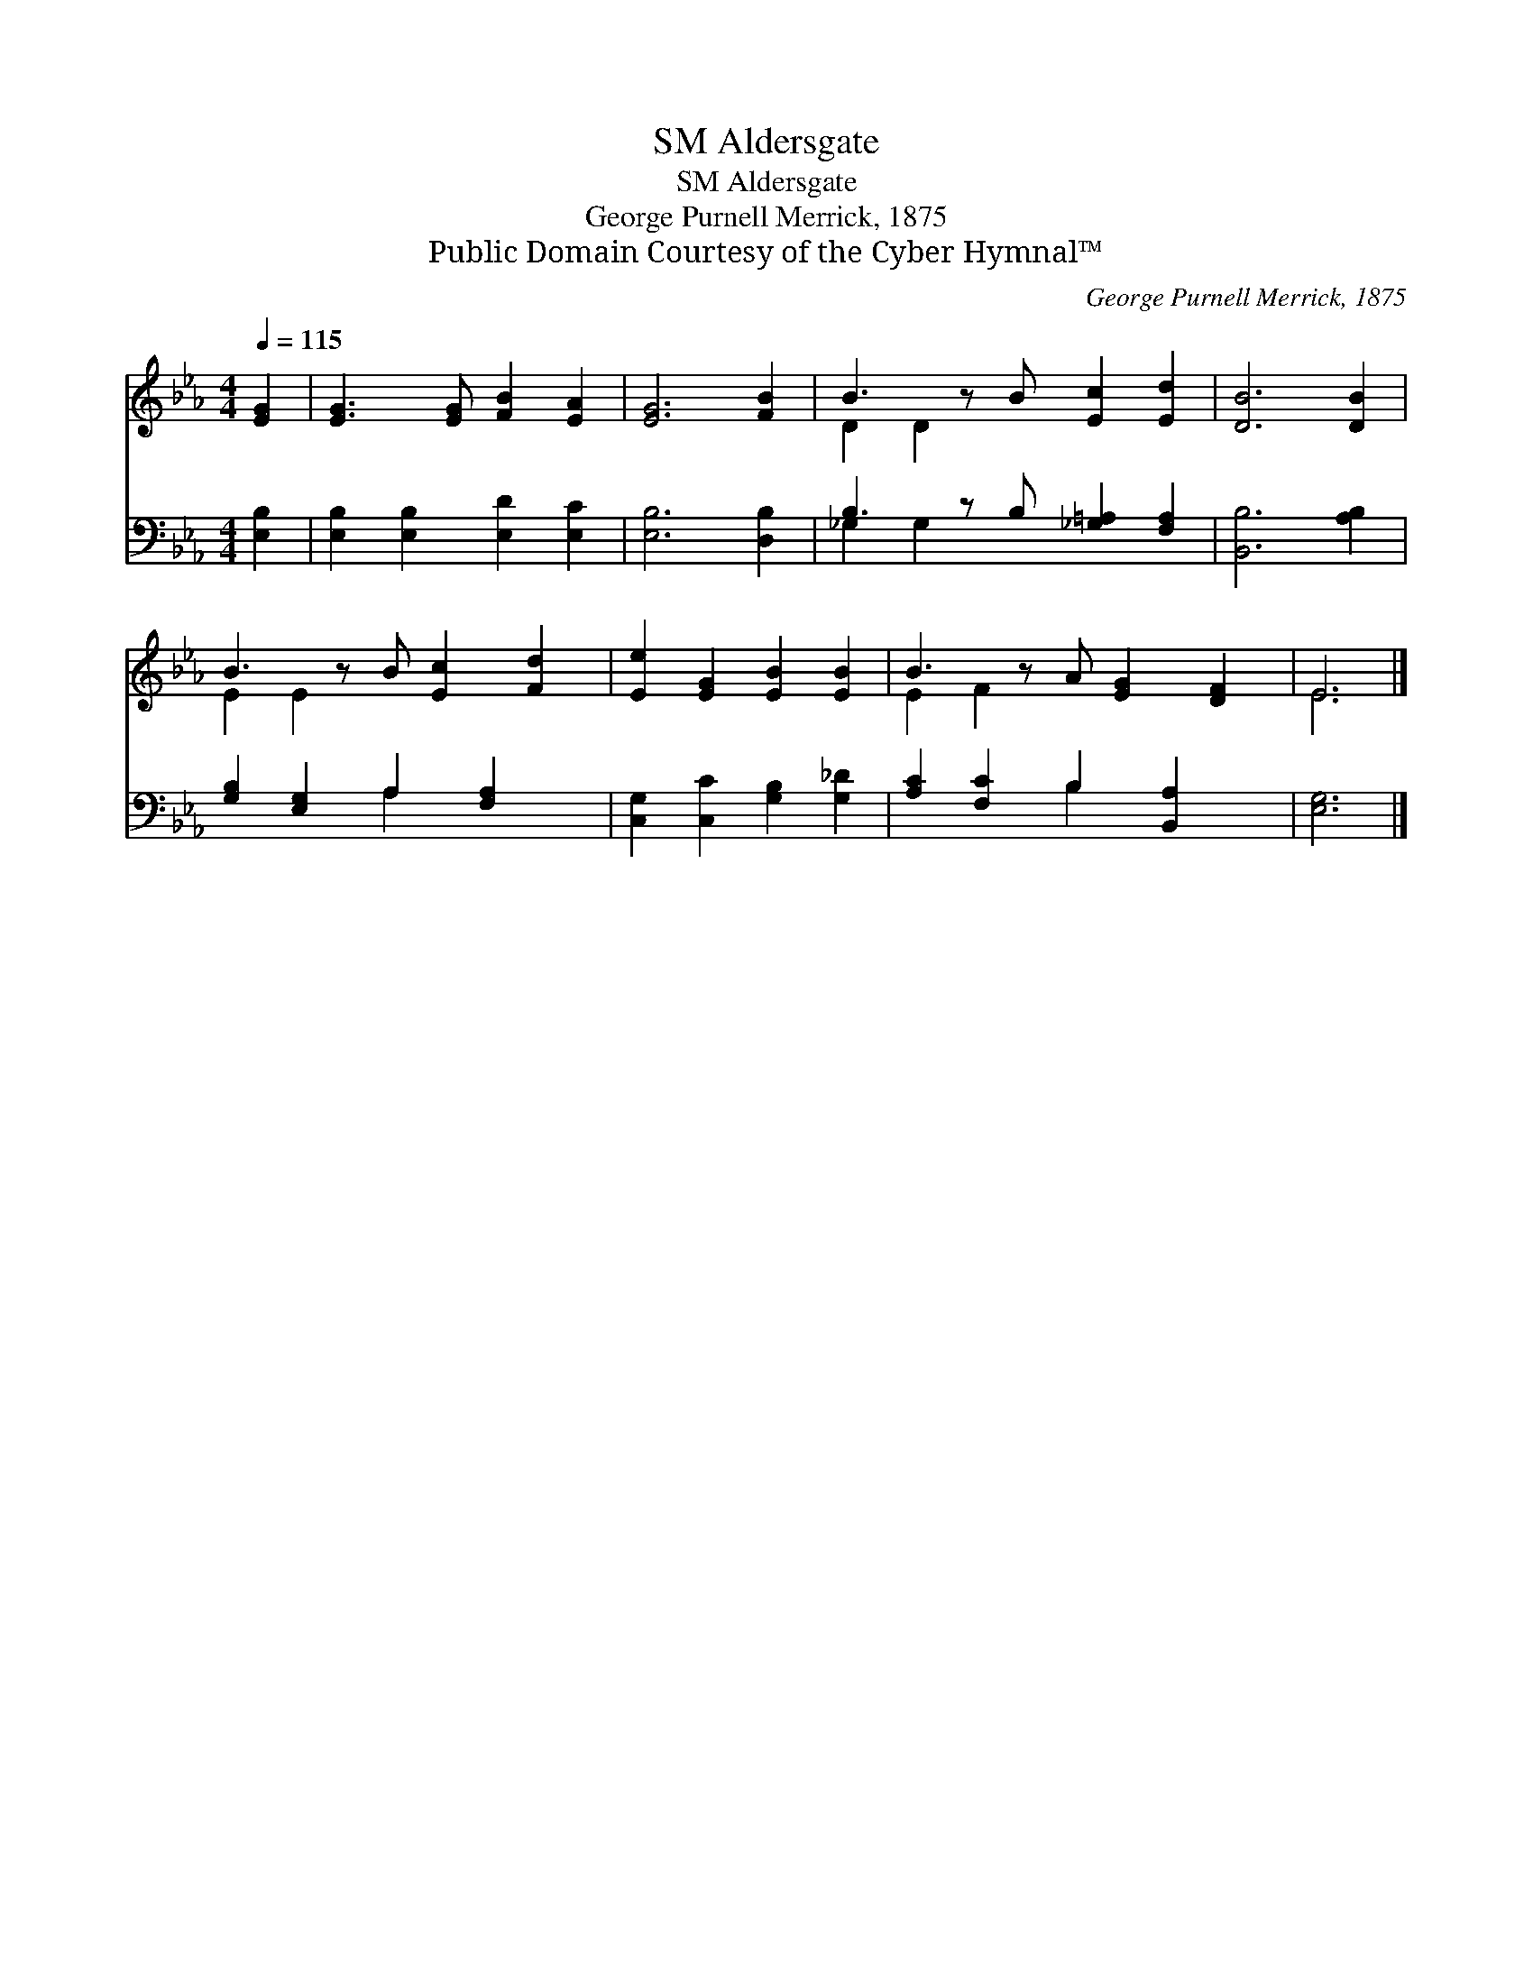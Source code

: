 X:1
T:Aldersgate, SM
T:Aldersgate, SM
T:George Purnell Merrick, 1875
T:Public Domain Courtesy of the Cyber Hymnal™
C:George Purnell Merrick, 1875
Z:Public Domain
Z:Courtesy of the Cyber Hymnal™
%%score ( 1 2 ) ( 3 4 )
L:1/8
Q:1/4=115
M:4/4
K:Eb
V:1 treble 
V:2 treble 
V:3 bass 
V:4 bass 
V:1
 [EG]2 | [EG]3 [EG] [FB]2 [EA]2 | [EG]6 [FB]2 | B3 z B [Ec]2 [Ed]2 | [DB]6 [DB]2 | %5
 B3 z B [Ec]2 [Fd]2 | [Ee]2 [EG]2 [EB]2 [EB]2 | B3 z A [EG]2 [DF]2 | E6 |] %9
V:2
 x2 | x8 | x8 | D2 D2 x5 | x8 | E2 E2 x5 | x8 | E2 F2 x5 | E6 |] %9
V:3
 [E,B,]2 | [E,B,]2 [E,B,]2 [E,D]2 [E,C]2 | [E,B,]6 [D,B,]2 | B,3 z B, [_G,=A,]2 [F,A,]2 | %4
 [B,,B,]6 [A,B,]2 | [G,B,]2 [E,G,]2 A,2 [F,A,]2 x | [C,G,]2 [C,C]2 [G,B,]2 [G,_D]2 | %7
 [A,C]2 [F,C]2 B,2 [B,,A,]2 x | [E,G,]6 |] %9
V:4
 x2 | x8 | x8 | _G,2 G,2 x5 | x8 | x4 A,2 x3 | x8 | x4 B,2 x3 | x6 |] %9

